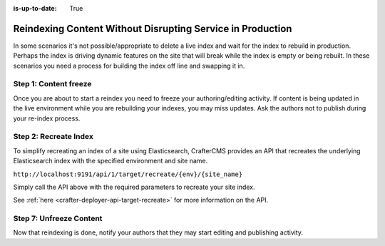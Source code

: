 :is-up-to-date: True

.. _reindexing-content-in-prod:

===========================================================
Reindexing Content Without Disrupting Service in Production
===========================================================

In some scenarios it's not possible/appropriate to delete a live index and wait for the index to rebuild in production. 
Perhaps the index is driving dynamic features on the site that will break while the index is empty or being rebuilt.  
In these scenarios you need a process for building the index off line and swapping it in.

^^^^^^^^^^^^^^^^^^^^^^
Step 1: Content freeze
^^^^^^^^^^^^^^^^^^^^^^

Once you are about to start a reindex you need to freeze your authoring/editing activity.  If content is being updated
in the live environment while you are rebuilding your indexes, you may miss updates.  Ask the authors not to publish 
during your re-index process.

^^^^^^^^^^^^^^^^^^^^^^
Step 2: Recreate Index
^^^^^^^^^^^^^^^^^^^^^^

To simplify recreating an index of a site using Elasticsearch, CrafterCMS provides an API that recreates the underlying Elasticsearch index with the specified environment and site name.

``http://localhost:9191/api/1/target/recreate/{env}/{site_name}``

Simply call the API above with the required parameters to recreate your site index.

See :ref:`here <crafter-deployer-api-target-recreate>` for more information on the API.

^^^^^^^^^^^^^^^^^^^^^^^^
Step 7: Unfreeze Content
^^^^^^^^^^^^^^^^^^^^^^^^

Now that reindexing is done, notify your authors that they may start editing and
publishing activity.

